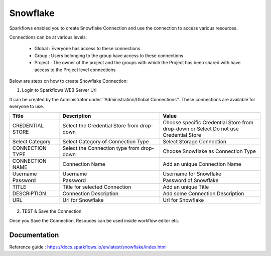 Snowflake
=======

Sparkflows enabled you to create Snowflake Connection and use the connection to access various resources.

Connections can be at various levels:

  * Global : Everyone has access to these connections
  * Group : Users belonging to the group have access to these connections
  * Project : The owner of the project and the groups with which the Project has been shared with have access to the Project level connections

Below are steps on how to create Snowflake Connection:

1. Login to Sparkflows WEB Server Url

It can be created by the Administrator under ''Administration/Global Connections''. These connections are available for everyone to use.


.. list-table:: 
   :widths: 10 20 20
   :header-rows: 1

   * - Title
     - Description
     - Value
   * - CREDENTIAL STORE  
     - Select the Credential Store from drop-down
     - Choose specific Credential Store from drop-down or Select Do not use Credential Store
   * - Select Category
     - Select Category of Connection Type
     - Select Storage Connection
   * - CONNECTION TYPE 
     - Select the Connection type from drop-down
     - Choose Snowflake as Connection Type
   * - CONNECTION NAME
     - Connection Name
     - Add an unique Connection Name
   * - Username 
     - Username
     - Username for Snowflake
   * - Password
     - Password
     - Password of Snowflake
   * - TITLE 
     - Title for selected Connection
     - Add an unique Title
   * - DESCRIPTION
     - Connection Description
     - Add some Connection Description
   * - URL
     - Url for Snowflake
     - Url for Snowflake

.. figure:: https://github.com/sparkflows/sparkflows-docs/blob/master/docs/_assets/installation/connection/snowflake_storage.PNG
   :alt: connection
   :width: 60%    

.. figure:: https://github.com/sparkflows/sparkflows-docs/blob/master/docs/_assets/installation/connection/snowflake_add.PNG
   :alt: connection
   :width: 60% 

2.  TEST & Save the Connection

Once you Save the Connection, Resouces can be used inside workflow editor etc.

Documentation
+++++

Reference guide : https://docs.sparkflows.io/en/latest/snowflake/index.html
